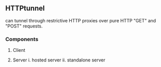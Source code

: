 

** HTTPtunnel

can tunnel through restrictive HTTP proxies over pure HTTP "GET" and "POST" requests.


*** Components

1. Client
   
2. Server
   i. hosted server
   ii. standalone server
